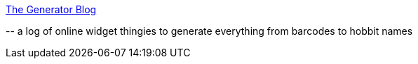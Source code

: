 :jbake-type: post
:jbake-status: published
:jbake-title: The Generator Blog
:jbake-tags: web,bizarre,générateur,_mois_févr.,_année_2005
:jbake-date: 2005-02-10
:jbake-depth: ../
:jbake-uri: shaarli/1108023933000.adoc
:jbake-source: https://nicolas-delsaux.hd.free.fr/Shaarli?searchterm=http%3A%2F%2Fgeneratorblog.blogspot.com%2F&searchtags=web+bizarre+g%C3%A9n%C3%A9rateur+_mois_f%C3%A9vr.+_ann%C3%A9e_2005
:jbake-style: shaarli

http://generatorblog.blogspot.com/[The Generator Blog]

\-- a log of online widget thingies to generate everything from barcodes to hobbit names
